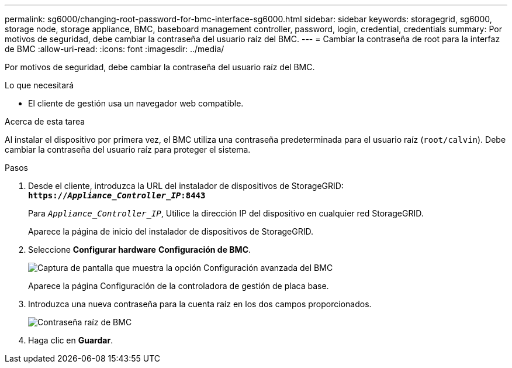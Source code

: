 ---
permalink: sg6000/changing-root-password-for-bmc-interface-sg6000.html 
sidebar: sidebar 
keywords: storagegrid, sg6000, storage node, storage appliance, BMC, baseboard management controller, password, login, credential, credentials 
summary: Por motivos de seguridad, debe cambiar la contraseña del usuario raíz del BMC. 
---
= Cambiar la contraseña de root para la interfaz de BMC
:allow-uri-read: 
:icons: font
:imagesdir: ../media/


[role="lead"]
Por motivos de seguridad, debe cambiar la contraseña del usuario raíz del BMC.

.Lo que necesitará
* El cliente de gestión usa un navegador web compatible.


.Acerca de esta tarea
Al instalar el dispositivo por primera vez, el BMC utiliza una contraseña predeterminada para el usuario raíz (`root/calvin`). Debe cambiar la contraseña del usuario raíz para proteger el sistema.

.Pasos
. Desde el cliente, introduzca la URL del instalador de dispositivos de StorageGRID: +
`*https://_Appliance_Controller_IP_:8443*`
+
Para `_Appliance_Controller_IP_`, Utilice la dirección IP del dispositivo en cualquier red StorageGRID.

+
Aparece la página de inicio del instalador de dispositivos de StorageGRID.

. Seleccione *Configurar hardware* *Configuración de BMC*.
+
image::../media/bmc_configuration_page.gif[Captura de pantalla que muestra la opción Configuración avanzada del BMC]

+
Aparece la página Configuración de la controladora de gestión de placa base.

. Introduzca una nueva contraseña para la cuenta raíz en los dos campos proporcionados.
+
image::../media/bmc_root_password.gif[Contraseña raíz de BMC]

. Haga clic en *Guardar*.

